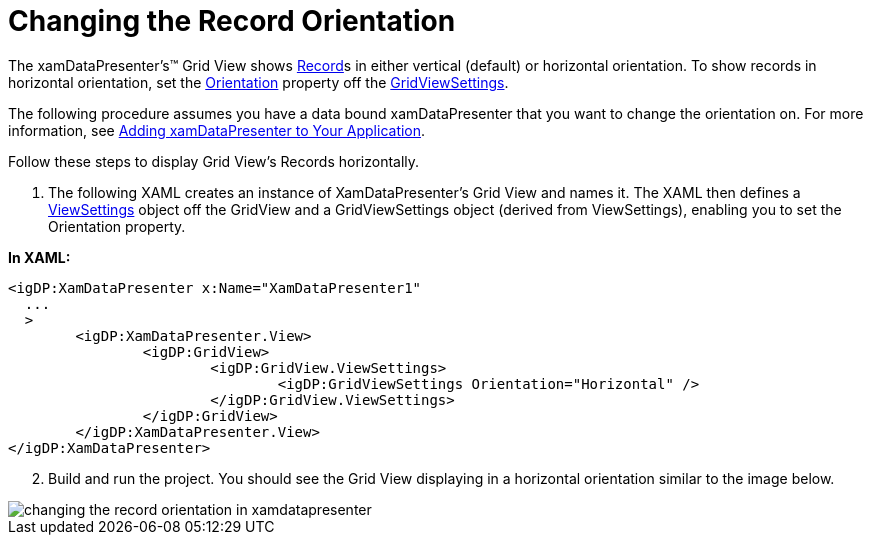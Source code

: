 ﻿////

|metadata|
{
    "name": "xamdatagrid-changing-the-record-orientation",
    "controlName": ["xamDataGrid"],
    "tags": ["Data Presentation","Editing"],
    "guid": "{8136C48C-735A-4A54-AD4B-9FD46B9DAC9B}",  
    "buildFlags": [],
    "createdOn": "2012-01-30T19:39:52.9829497Z"
}
|metadata|
////

= Changing the Record Orientation

The xamDataPresenter's™ Grid View shows link:{ApiPlatform}datapresenter{ApiVersion}~infragistics.windows.datapresenter.record.html[Record]s in either vertical (default) or horizontal orientation. To show records in horizontal orientation, set the link:{ApiPlatform}datapresenter{ApiVersion}~infragistics.windows.datapresenter.gridviewsettings~orientation.html[Orientation] property off the link:{ApiPlatform}datapresenter{ApiVersion}~infragistics.windows.datapresenter.gridviewsettings.html[GridViewSettings].

The following procedure assumes you have a data bound xamDataPresenter that you want to change the orientation on. For more information, see link:xamdatapresenter-getting-started-with-xamdatapresenter.html[Adding xamDataPresenter to Your Application].

Follow these steps to display Grid View's Records horizontally.

[start=1]
. The following XAML creates an instance of XamDataPresenter's Grid View and names it. The XAML then defines a link:{ApiPlatform}v{ProductVersion}~infragistics.windows.controls.viewsettingsbase.html[ViewSettings] object off the GridView and a GridViewSettings object (derived from ViewSettings), enabling you to set the Orientation property.

*In XAML:*

----
<igDP:XamDataPresenter x:Name="XamDataPresenter1" 
  ...
  >
        <igDP:XamDataPresenter.View>
                <igDP:GridView>
                        <igDP:GridView.ViewSettings>
                                <igDP:GridViewSettings Orientation="Horizontal" />
                        </igDP:GridView.ViewSettings>
                </igDP:GridView>
        </igDP:XamDataPresenter.View>
</igDP:XamDataPresenter>
----

[start=2]
. Build and run the project. You should see the Grid View displaying in a horizontal orientation similar to the image below.

image::images/xamDataGrid_Changing_the_Record_Orientation_01.png[changing the record orientation in xamdatapresenter]